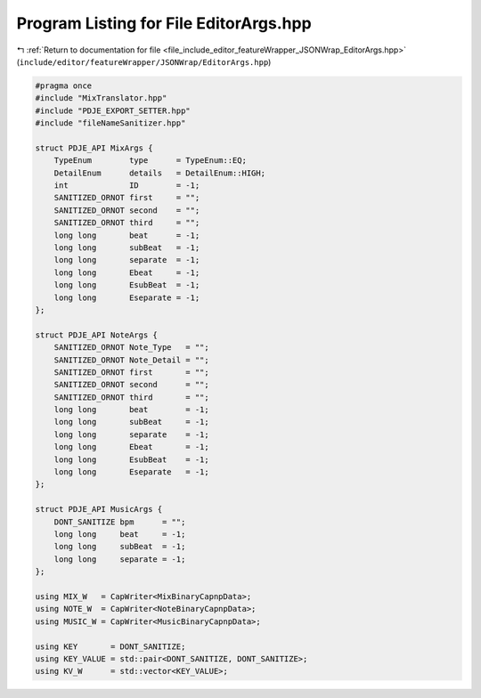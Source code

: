
.. _program_listing_file_include_editor_featureWrapper_JSONWrap_EditorArgs.hpp:

Program Listing for File EditorArgs.hpp
=======================================

|exhale_lsh| :ref:`Return to documentation for file <file_include_editor_featureWrapper_JSONWrap_EditorArgs.hpp>` (``include/editor/featureWrapper/JSONWrap/EditorArgs.hpp``)

.. |exhale_lsh| unicode:: U+021B0 .. UPWARDS ARROW WITH TIP LEFTWARDS

.. code-block:: cpp

   #pragma once
   #include "MixTranslator.hpp"
   #include "PDJE_EXPORT_SETTER.hpp"
   #include "fileNameSanitizer.hpp"
   
   struct PDJE_API MixArgs {
       TypeEnum        type      = TypeEnum::EQ;
       DetailEnum      details   = DetailEnum::HIGH;
       int             ID        = -1;
       SANITIZED_ORNOT first     = "";
       SANITIZED_ORNOT second    = "";
       SANITIZED_ORNOT third     = "";
       long long       beat      = -1;
       long long       subBeat   = -1;
       long long       separate  = -1;
       long long       Ebeat     = -1;
       long long       EsubBeat  = -1;
       long long       Eseparate = -1;
   };
   
   struct PDJE_API NoteArgs {
       SANITIZED_ORNOT Note_Type   = "";
       SANITIZED_ORNOT Note_Detail = "";
       SANITIZED_ORNOT first       = "";
       SANITIZED_ORNOT second      = "";
       SANITIZED_ORNOT third       = "";
       long long       beat        = -1;
       long long       subBeat     = -1;
       long long       separate    = -1;
       long long       Ebeat       = -1;
       long long       EsubBeat    = -1;
       long long       Eseparate   = -1;
   };
   
   struct PDJE_API MusicArgs {
       DONT_SANITIZE bpm      = "";
       long long     beat     = -1;
       long long     subBeat  = -1;
       long long     separate = -1;
   };
   
   using MIX_W   = CapWriter<MixBinaryCapnpData>;
   using NOTE_W  = CapWriter<NoteBinaryCapnpData>;
   using MUSIC_W = CapWriter<MusicBinaryCapnpData>;
   
   using KEY       = DONT_SANITIZE;
   using KEY_VALUE = std::pair<DONT_SANITIZE, DONT_SANITIZE>;
   using KV_W      = std::vector<KEY_VALUE>;
